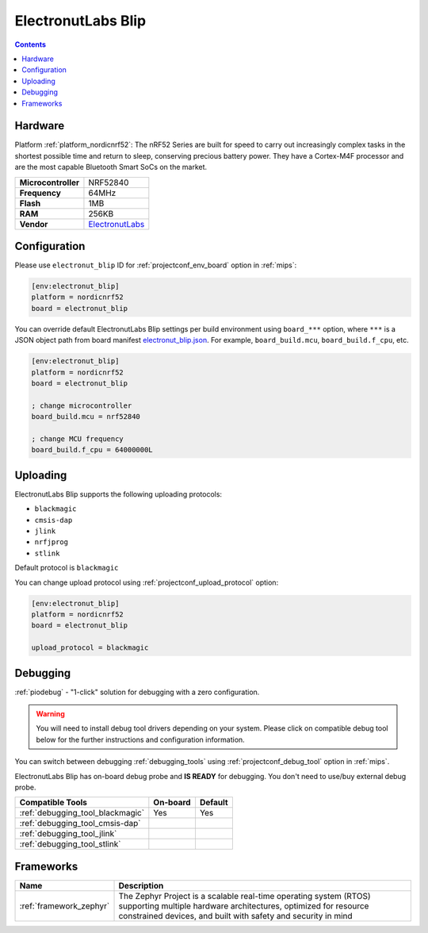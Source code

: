 
.. _board_nordicnrf52_electronut_blip:

ElectronutLabs Blip
===================

.. contents::

Hardware
--------

Platform :ref:`platform_nordicnrf52`: The nRF52 Series are built for speed to carry out increasingly complex tasks in the shortest possible time and return to sleep, conserving precious battery power. They have a Cortex-M4F processor and are the most capable Bluetooth Smart SoCs on the market.

.. list-table::

  * - **Microcontroller**
    - NRF52840
  * - **Frequency**
    - 64MHz
  * - **Flash**
    - 1MB
  * - **RAM**
    - 256KB
  * - **Vendor**
    - `ElectronutLabs <https://github.com/electronut/ElectronutLabs-blip?utm_source=platformio.org&utm_medium=docs>`__


Configuration
-------------

Please use ``electronut_blip`` ID for :ref:`projectconf_env_board` option in :ref:`mips`:

.. code-block:: ini

  [env:electronut_blip]
  platform = nordicnrf52
  board = electronut_blip

You can override default ElectronutLabs Blip settings per build environment using
``board_***`` option, where ``***`` is a JSON object path from
board manifest `electronut_blip.json <https://github.com/platformio/platform-nordicnrf52/blob/master/boards/electronut_blip.json>`_. For example,
``board_build.mcu``, ``board_build.f_cpu``, etc.

.. code-block:: ini

  [env:electronut_blip]
  platform = nordicnrf52
  board = electronut_blip

  ; change microcontroller
  board_build.mcu = nrf52840

  ; change MCU frequency
  board_build.f_cpu = 64000000L


Uploading
---------
ElectronutLabs Blip supports the following uploading protocols:

* ``blackmagic``
* ``cmsis-dap``
* ``jlink``
* ``nrfjprog``
* ``stlink``

Default protocol is ``blackmagic``

You can change upload protocol using :ref:`projectconf_upload_protocol` option:

.. code-block:: ini

  [env:electronut_blip]
  platform = nordicnrf52
  board = electronut_blip

  upload_protocol = blackmagic

Debugging
---------

:ref:`piodebug` - "1-click" solution for debugging with a zero configuration.

.. warning::
    You will need to install debug tool drivers depending on your system.
    Please click on compatible debug tool below for the further
    instructions and configuration information.

You can switch between debugging :ref:`debugging_tools` using
:ref:`projectconf_debug_tool` option in :ref:`mips`.

ElectronutLabs Blip has on-board debug probe and **IS READY** for debugging. You don't need to use/buy external debug probe.

.. list-table::
  :header-rows:  1

  * - Compatible Tools
    - On-board
    - Default
  * - :ref:`debugging_tool_blackmagic`
    - Yes
    - Yes
  * - :ref:`debugging_tool_cmsis-dap`
    -
    -
  * - :ref:`debugging_tool_jlink`
    -
    -
  * - :ref:`debugging_tool_stlink`
    -
    -

Frameworks
----------
.. list-table::
    :header-rows:  1

    * - Name
      - Description

    * - :ref:`framework_zephyr`
      - The Zephyr Project is a scalable real-time operating system (RTOS) supporting multiple hardware architectures, optimized for resource constrained devices, and built with safety and security in mind
